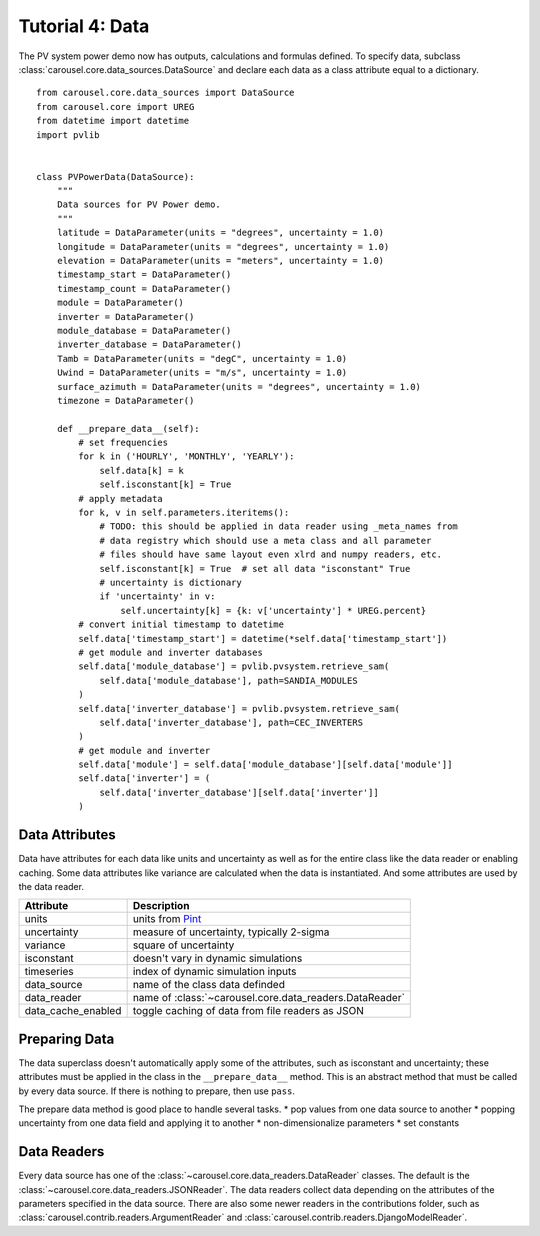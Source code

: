 .. _tutorial-4:

Tutorial 4: Data
================
The PV system power demo now has outputs, calculations and formulas defined. To
specify data, subclass :class:`carousel.core.data_sources.DataSource` and
declare each data as a class attribute equal to a dictionary. ::

    from carousel.core.data_sources import DataSource
    from carousel.core import UREG
    from datetime import datetime
    import pvlib


    class PVPowerData(DataSource):
        """
        Data sources for PV Power demo.
        """
        latitude = DataParameter(units = "degrees", uncertainty = 1.0)
        longitude = DataParameter(units = "degrees", uncertainty = 1.0)
        elevation = DataParameter(units = "meters", uncertainty = 1.0)
        timestamp_start = DataParameter()
        timestamp_count = DataParameter()
        module = DataParameter()
        inverter = DataParameter()
        module_database = DataParameter()
        inverter_database = DataParameter()
        Tamb = DataParameter(units = "degC", uncertainty = 1.0)
        Uwind = DataParameter(units = "m/s", uncertainty = 1.0)
        surface_azimuth = DataParameter(units = "degrees", uncertainty = 1.0)
        timezone = DataParameter()

        def __prepare_data__(self):
            # set frequencies
            for k in ('HOURLY', 'MONTHLY', 'YEARLY'):
                self.data[k] = k
                self.isconstant[k] = True
            # apply metadata
            for k, v in self.parameters.iteritems():
                # TODO: this should be applied in data reader using _meta_names from
                # data registry which should use a meta class and all parameter
                # files should have same layout even xlrd and numpy readers, etc.
                self.isconstant[k] = True  # set all data "isconstant" True
                # uncertainty is dictionary
                if 'uncertainty' in v:
                    self.uncertainty[k] = {k: v['uncertainty'] * UREG.percent}
            # convert initial timestamp to datetime
            self.data['timestamp_start'] = datetime(*self.data['timestamp_start'])
            # get module and inverter databases
            self.data['module_database'] = pvlib.pvsystem.retrieve_sam(
                self.data['module_database'], path=SANDIA_MODULES
            )
            self.data['inverter_database'] = pvlib.pvsystem.retrieve_sam(
                self.data['inverter_database'], path=CEC_INVERTERS
            )
            # get module and inverter
            self.data['module'] = self.data['module_database'][self.data['module']]
            self.data['inverter'] = (
                self.data['inverter_database'][self.data['inverter']]
            )

Data Attributes
---------------
Data have attributes for each data like units and uncertainty as well as for the
entire class like the data reader or enabling caching. Some data attributes like
variance are calculated when the data is instantiated. And some attributes are
used by the data reader.

==================  =======================================================
Attribute           Description
==================  =======================================================
units               units from `Pint <http://pint.readthedocs.io/>`_
uncertainty         measure of uncertainty, typically 2-sigma
variance            square of uncertainty
isconstant          doesn't vary in dynamic simulations
timeseries          index of dynamic simulation inputs
data_source         name of the class data definded
data_reader         name of :class:`~carousel.core.data_readers.DataReader`
data_cache_enabled  toggle caching of data from file readers as JSON
==================  =======================================================

Preparing Data
--------------
The data superclass doesn't automatically apply some of the attributes, such as
isconstant and uncertainty; these attributes must be applied in the class in the
``__prepare_data__`` method. This is an abstract method that must be called by
every data source. If there is nothing to prepare, then use ``pass``.

The prepare data method is good place to handle several tasks.
* pop values from one data source to another
* popping uncertainty from one data field and applying it to another
* non-dimensionalize parameters
* set constants

Data Readers
------------
Every data source has one of the :class:`~carousel.core.data_readers.DataReader`
classes. The default is the :class:`~carousel.core.data_readers.JSONReader`. The
data readers collect data depending on the attributes of the parameters
specified in the data source. There are also some newer readers in the
contributions folder, such as :class:`carousel.contrib.readers.ArgumentReader`
and :class:`carousel.contrib.readers.DjangoModelReader`.
